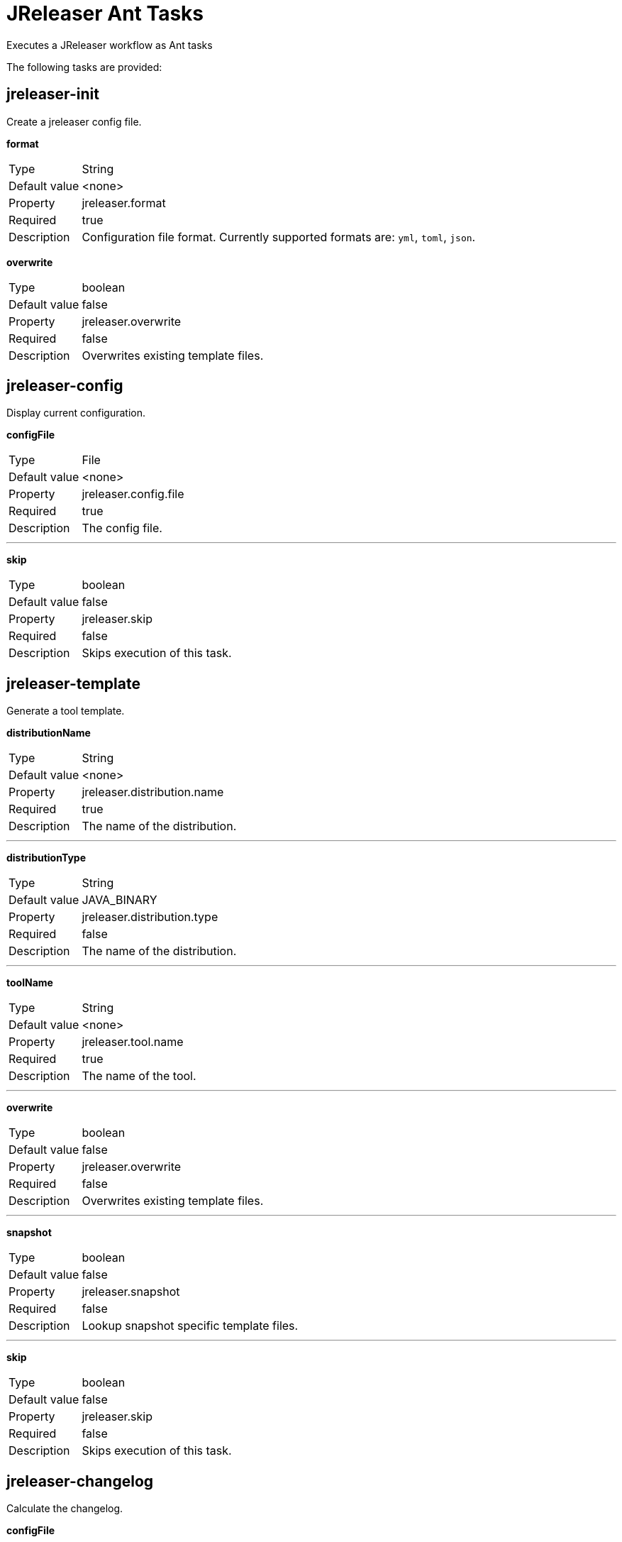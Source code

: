 = JReleaser Ant Tasks

Executes a JReleaser workflow as Ant tasks

The following tasks are provided:

== jreleaser-init

Create a jreleaser config file.

*format*
[horizontal]
Type:: String
Default value:: <none>
Property:: jreleaser.format
Required:: true
Description:: Configuration file format. Currently supported formats are: `yml`, `toml`, `json`.

*overwrite*
[horizontal]
Type:: boolean
Default value:: false
Property:: jreleaser.overwrite
Required:: false
Description:: Overwrites existing template files.

== jreleaser-config

Display current configuration.

*configFile*
[horizontal]
Type:: File
Default value:: <none>
Property:: jreleaser.config.file
Required:: true
Description:: The config file.

---

*skip*
[horizontal]
Type:: boolean
Default value:: false
Property:: jreleaser.skip
Required:: false
Description:: Skips execution of this task.

== jreleaser-template

Generate a tool template.

*distributionName*
[horizontal]
Type:: String
Default value:: <none>
Property:: jreleaser.distribution.name
Required:: true
Description:: The name of the distribution.

---

*distributionType*
[horizontal]
Type:: String
Default value:: JAVA_BINARY
Property:: jreleaser.distribution.type
Required:: false
Description:: The name of the distribution.

---

*toolName*
[horizontal]
Type:: String
Default value:: <none>
Property:: jreleaser.tool.name
Required:: true
Description:: The name of the tool.

---

*overwrite*
[horizontal]
Type:: boolean
Default value:: false
Property:: jreleaser.overwrite
Required:: false
Description:: Overwrites existing template files.

---

*snapshot*
[horizontal]
Type:: boolean
Default value:: false
Property:: jreleaser.snapshot
Required:: false
Description:: Lookup snapshot specific template files.

---

*skip*
[horizontal]
Type:: boolean
Default value:: false
Property:: jreleaser.skip
Required:: false
Description:: Skips execution of this task.

== jreleaser-changelog

Calculate the changelog.

*configFile*
[horizontal]
Type:: File
Default value:: <none>
Property:: jreleaser.config.file
Required:: true
Description:: The config file.

---

*skip*
[horizontal]
Type:: boolean
Default value:: false
Property:: jreleaser.skip
Required:: false
Description:: Skips execution of this task.

== jreleaser-checksum

Calculate checksums.

*configFile*
[horizontal]
Type:: File
Default value:: <none>
Property:: jreleaser.config.file
Required:: true
Description:: The config file.

---

*skip*
[horizontal]
Type:: boolean
Default value:: false
Property:: jreleaser.skip
Required:: false
Description:: Skips execution of this task.

== jreleaser-sign

Sign release artifacts.

*configFile*
[horizontal]
Type:: File
Default value:: <none>
Property:: jreleaser.config.file
Required:: true
Description:: The config file.

---

*skip*
[horizontal]
Type:: boolean
Default value:: false
Property:: jreleaser.skip
Required:: false
Description:: Skips execution of this task.

== jreleaser-release

Create or update a release.

*configFile*
[horizontal]
Type:: File
Default value:: <none>
Property:: jreleaser.config.file
Required:: true
Description:: The config file.

---

*dryrun*
[horizontal]
Type:: boolean
Default value:: false
Property:: jreleaser.dryrun
Required:: false
Description: Skips remote operations.

---

*skip*
[horizontal]
Type:: boolean
Default value:: false
Property:: jreleaser.skip
Required:: false
Description:: Skips execution of this task.

== jreleaser-prepare

Prepare all distributions.

*configFile*
[horizontal]
Type:: File
Default value:: <none>
Property:: jreleaser.config.file
Required:: true
Description:: The config file.

---

*distributionName*
[horizontal]
Type:: String
Default value:: <none
Property:: jreleaser.distribution.name
Required:: false
Description:: The name of the distribution to be prepared.

---

*toolName*
[horizontal]
Type:: String
Default value:: <none>
Property:: jreleaser.tool.name
Required:: false
Description:: The name of the tool for preparing distributions.

---

*skip*
[horizontal]
Type:: boolean
Default value:: false
Property:: jreleaser.skip
Required:: false
Description:: Skips execution of this task.

== jreleaser-package

Package all distributions.

*configFile*
[horizontal]
Type:: File
Default value:: <none>
Property:: jreleaser.config.file
Required:: true
Description:: The config file.

---

*distributionName*
[horizontal]
Type:: String
Default value:: <none>
Property:: jreleaser.distribution.name
Required:: false
Description:: The name of the distribution to be packaged.

---

*toolName*
[horizontal]
Type:: String
Default value:: <none>
Property:: jreleaser.tool.name
Required:: false
Description:: The name of the tool for packaging distributions.

---

*dryrun*
[horizontal]
Type:: boolean
Default value:: false
Property:: jreleaser.dryrun
Required:: false
Description: Skips remote operations.

---

*skip*
[horizontal]
Type:: boolean
Default value:: false
Property:: jreleaser.skip
Required:: false
Description:: Skips execution of this task.

== jreleaser-upload

Upload all distributions.

*configFile*
[horizontal]
Type:: File
Default value:: <none>
Property:: jreleaser.config.file
Required:: true
Description:: The config file.

---

*distributionName*
[horizontal]
Type:: String
Default value:: <none>
Property:: jreleaser.distribution.name
Required:: false
Description:: The name of the distribution to be upload.

---

*toolName*
[horizontal]
Type:: String
Default value:: <none>
Property:: jreleaser.tool.name
Required:: false
Description:: The name of the tool for uploading distributions.

---

*dryrun*
[horizontal]
Type:: boolean
Default value:: false
Property:: jreleaser.dryrun
Required:: false
Description: Skips remote operations.

---

*skip*
[horizontal]
Type:: boolean
Default value:: false
Property:: jreleaser.skip
Required:: false
Description:: Skips execution of this task.

== jreleaser-announce

Announce a release.

*configFile*
[horizontal]
Type:: File
Default value:: <none>
Property:: jreleaser.config.file
Required:: true
Description:: The config file.

---

*announcerName*
[horizontal]
Type:: String
Default value:: <none>
Property:: jreleaser.announcer.name
Required:: false
Description:: The name of the announcer to be used.

---

*dryrun*
[horizontal]
Type:: boolean
Default value:: false
Property:: jreleaser.dryrun
Required:: false
Description: Skips remote operations.

---

*skip*
[horizontal]
Type:: boolean
Default value:: false
Property:: jreleaser.skip
Required:: false
Description:: Skips execution of this task.

== jreleaser-full-release

Perform a full release.

*configFile*
[horizontal]
Type:: File
Default value:: <none>
Property:: jreleaser.config.file
Required:: true
Description:: The config file.

---

*dryrun*
[horizontal]
Type:: boolean
Default value:: false
Property:: jreleaser.dryrun
Required:: false
Description: Skips remote operations.

---

*skip*
[horizontal]
Type:: boolean
Default value:: false
Property:: jreleaser.skip
Required:: false
Description:: Skips execution of this task.


